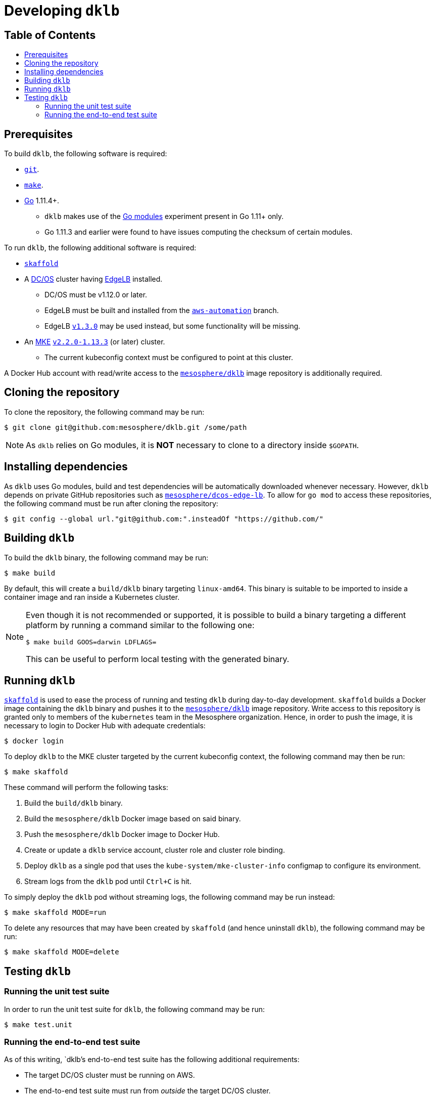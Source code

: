 :sectnums:
:numbered:
:toc: macro
:toc-title:
:toclevels: 3
:numbered!:
ifdef::env-github[]
:tip-caption: :bulb:
:note-caption: :information_source:
:important-caption: :heavy_exclamation_mark:
:caution-caption: :fire:
:warning-caption: :warning:
endif::[]

= Developing `dklb`
:icons: font

[discrete]
== Table of Contents
toc::[]

== Prerequisites

To build `dklb`, the following software is required:

* https://git-scm.com/[`git`].
* https://www.gnu.org/software/make/[`make`].
* https://golang.org/[Go] 1.11.4+.
** `dklb` makes use of the https://github.com/golang/go/wiki/Modules[Go modules] experiment present in Go 1.11+ only.
** Go 1.11.3 and earlier were found to have issues computing the checksum of certain modules.

To run `dklb`, the following additional software is required:
  
* https://github.com/GoogleContainerTools/skaffold[`skaffold`]
* A https://dcos.io/[DC/OS] cluster having https://docs.mesosphere.com/services/edge-lb/[EdgeLB] installed.
** DC/OS must be v1.12.0 or later.
** EdgeLB must be built and installed from the https://github.com/mesosphere/dcos-edge-lb/tree/aws-automation[`aws-automation`] branch.
** EdgeLB https://docs.mesosphere.com/services/edge-lb/1.3/[`v1.3.0`] may be used instead, but some functionality will be missing.
* An https://mesosphere.com/product/kubernetes-engine/[MKE] https://docs.mesosphere.com/services/kubernetes/2.2.0-1.13.3/[`v2.2.0-1.13.3`] (or later) cluster.
** The current kubeconfig context must be configured to point at this cluster.
  
A Docker Hub account with read/write access to the https://hub.docker.com/r/mesosphere/dklb[`mesosphere/dklb`] image repository is additionally required.

== Cloning the repository

To clone the repository, the following command may be run:

[source,console]
----
$ git clone git@github.com:mesosphere/dklb.git /some/path
----

NOTE: As `dklb` relies on Go modules, it is **NOT** necessary to clone to a directory inside `$GOPATH`.

== Installing dependencies

As `dklb` uses Go modules, build and test dependencies will be automatically downloaded whenever necessary.
However, `dklb` depends on private GitHub repositories such as https://github.com/mesosphere/dcos-edge-lb[`mesosphere/dcos-edge-lb`].
To allow for `go mod` to access these repositories, the following command must be run after cloning the repository:

[source,console]
----
$ git config --global url."git@github.com:".insteadOf "https://github.com/"
----

== Building `dklb`

To build the `dklb` binary, the following command may be run:

[source,console]
----
$ make build
----

By default, this will create a `build/dklb` binary targeting `linux-amd64`.
This binary is suitable to be imported to inside a container image and ran inside a Kubernetes cluster.

[NOTE]
====
Even though it is not recommended or supported, it is possible to build a binary targeting a different platform by running a command similar to the following one:

```console
$ make build GOOS=darwin LDFLAGS=
```

This can be useful to perform local testing with the generated binary.
====

== Running `dklb`

https://github.com/GoogleContainerTools/skaffold[`skaffold`] is used to ease the process of running and testing `dklb` during day-to-day development.
`skaffold` builds a Docker image containing the `dklb` binary and pushes it to the https://cloud.docker.com/u/mesosphere/repository/docker/mesosphere/dklb[`mesosphere/dklb`] image repository.
Write access to this repository is granted only to members of the `kubernetes` team in the Mesosphere organization.
Hence, in order to push the image, it is necessary to login to Docker Hub with adequate credentials:

[source,console]
----
$ docker login
----

To deploy `dklb` to the MKE cluster targeted by the current kubeconfig context, the following command may then be run:

[source,console]
----
$ make skaffold
----

These command will perform the following tasks:

1. Build the `build/dklb` binary.
1. Build the `mesosphere/dklb` Docker image based on said binary.
1. Push the `mesosphere/dklb` Docker image to Docker Hub.
1. Create or update a `dklb` service account, cluster role and cluster role binding.
1. Deploy `dklb` as a single pod that uses the `kube-system/mke-cluster-info` configmap to configure its environment.
1. Stream logs from the `dklb` pod until `Ctrl+C` is hit.

To simply deploy the `dklb` pod without streaming logs, the following command may be run instead:

[source,console]
----
$ make skaffold MODE=run
----

To delete any resources that may have been created by `skaffold` (and hence uninstall `dklb`), the following command may be run:

[source,console]
----
$ make skaffold MODE=delete
----

== Testing `dklb`

=== Running the unit test suite

In order to run the unit test suite for `dklb`, the following command may be run:

[source,console]
----
$ make test.unit
----

=== Running the end-to-end test suite

As of this writing, `dklb`'s end-to-end test suite has the following additional requirements:

* The target DC/OS cluster must be running on AWS.
* The end-to-end test suite must run from _outside_ the target DC/OS cluster.
* To test cloud load-balancer provisioning, the ID of a public subnet must be specified using `AWS_PUBLIC_SUBNET_ID`.

To run the end-to-end test suite against the MKE cluster targeted by `$HOME/.kube/config`, the following command may be run:

```console
$ make test.e2e [AWS_PUBLIC_SUBNET_ID="<aws-public-subnet-id>"]
```

The output of a successful run of the end-to-end test suite will be similar to the following:

[source,text]
----
(...)
Ran 13 of 13 Specs in 1297.623 seconds
SUCCESS! -- 13 Passed | 0 Failed | 0 Pending | 0 Skipped
--- PASS: TestEndToEnd (1297.62s)
PASS
ok  	github.com/mesosphere/dklb/test/e2e	1297.681s
----
